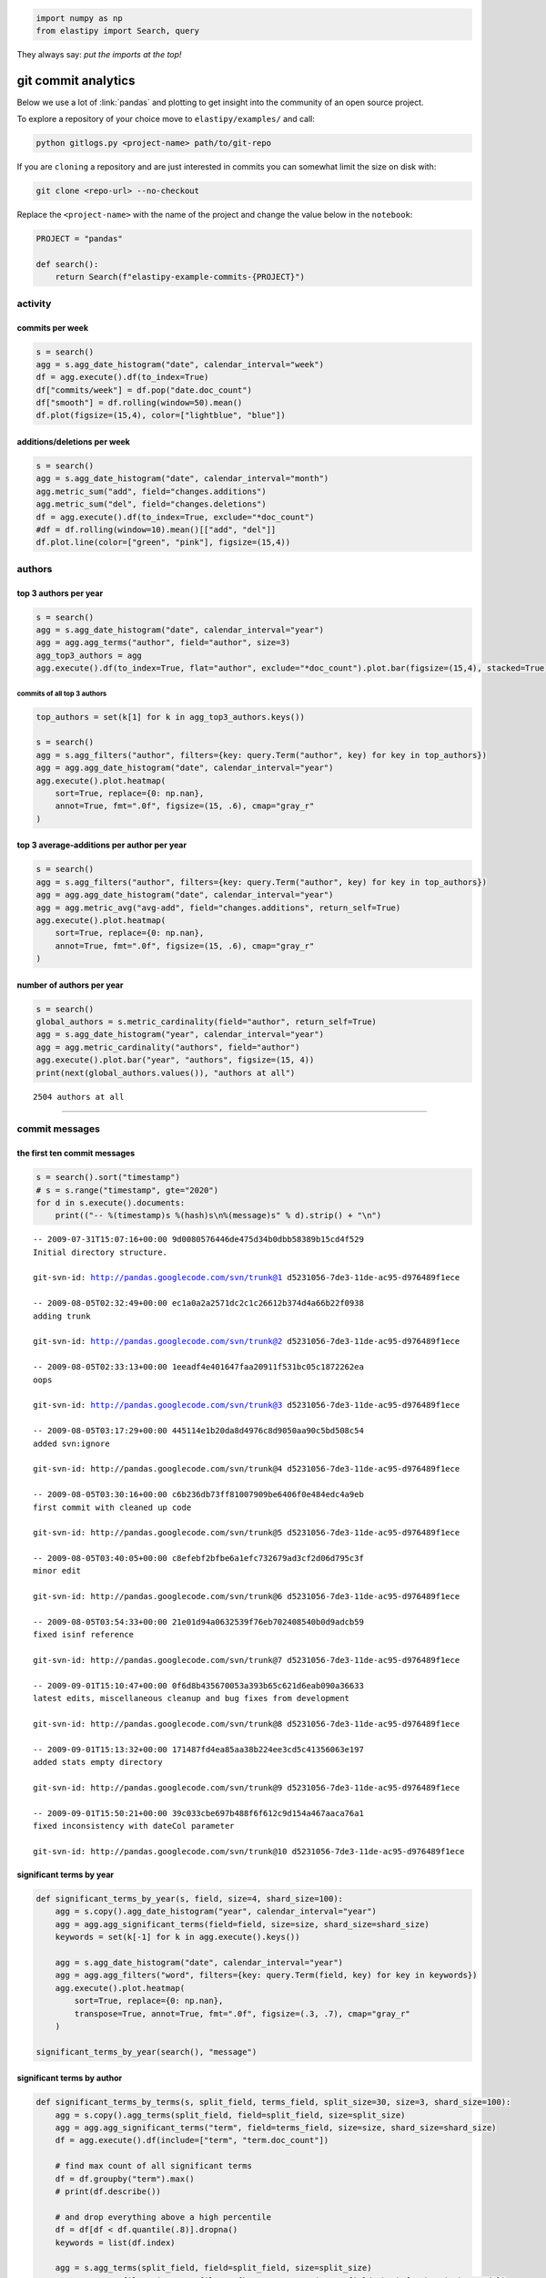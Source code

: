 .. code:: python3

    import numpy as np
    from elastipy import Search, query

They always say: *put the imports at the top!*

git commit analytics
====================

Below we use a lot of :link:`pandas` and plotting to get insight into
the community of an open source project.

To explore a repository of your choice move to ``elastipy/examples/``
and call:

.. code:: bash

    python gitlogs.py <project-name> path/to/git-repo

If you are ``cloning`` a repository and are just interested in commits
you can somewhat limit the size on disk with:

.. code:: bash

    git clone <repo-url> --no-checkout

Replace the ``<project-name>`` with the name of the project and change
the value below in the ``notebook``:

.. code:: python3

    PROJECT = "pandas"
    
    def search():
        return Search(f"elastipy-example-commits-{PROJECT}")

activity
--------

commits per week
~~~~~~~~~~~~~~~~

.. code:: python3

    s = search()
    agg = s.agg_date_histogram("date", calendar_interval="week")
    df = agg.execute().df(to_index=True)
    df["commits/week"] = df.pop("date.doc_count")
    df["smooth"] = df.rolling(window=50).mean()
    df.plot(figsize=(15,4), color=["lightblue", "blue"])




.. image:: gitlogs_files/gitlogs_7_1.png


additions/deletions per week
~~~~~~~~~~~~~~~~~~~~~~~~~~~~

.. code:: python3

    s = search()
    agg = s.agg_date_histogram("date", calendar_interval="month")
    agg.metric_sum("add", field="changes.additions")
    agg.metric_sum("del", field="changes.deletions")
    df = agg.execute().df(to_index=True, exclude="*doc_count")
    #df = df.rolling(window=10).mean()[["add", "del"]]
    df.plot.line(color=["green", "pink"], figsize=(15,4))




.. image:: gitlogs_files/gitlogs_9_1.png


authors
-------

top 3 authors per year
~~~~~~~~~~~~~~~~~~~~~~

.. code:: python3

    s = search()
    agg = s.agg_date_histogram("date", calendar_interval="year")
    agg = agg.agg_terms("author", field="author", size=3)
    agg_top3_authors = agg
    agg.execute().df(to_index=True, flat="author", exclude="*doc_count").plot.bar(figsize=(15,4), stacked=True)




.. image:: gitlogs_files/gitlogs_12_1.png


commits of all top 3 authors
^^^^^^^^^^^^^^^^^^^^^^^^^^^^

.. code:: python3

    top_authors = set(k[1] for k in agg_top3_authors.keys())
    
    s = search()
    agg = s.agg_filters("author", filters={key: query.Term("author", key) for key in top_authors})
    agg = agg.agg_date_histogram("date", calendar_interval="year")
    agg.execute().plot.heatmap(
        sort=True, replace={0: np.nan},
        annot=True, fmt=".0f", figsize=(15, .6), cmap="gray_r"
    )




.. image:: gitlogs_files/gitlogs_14_1.png


top 3 average-additions per author per year
~~~~~~~~~~~~~~~~~~~~~~~~~~~~~~~~~~~~~~~~~~~

.. code:: python3

    s = search()
    agg = s.agg_filters("author", filters={key: query.Term("author", key) for key in top_authors})
    agg = agg.agg_date_histogram("date", calendar_interval="year")
    agg = agg.metric_avg("avg-add", field="changes.additions", return_self=True)
    agg.execute().plot.heatmap(
        sort=True, replace={0: np.nan},
        annot=True, fmt=".0f", figsize=(15, .6), cmap="gray_r"
    )




.. image:: gitlogs_files/gitlogs_16_1.png


number of authors per year
~~~~~~~~~~~~~~~~~~~~~~~~~~

.. code:: python3

    s = search()
    global_authors = s.metric_cardinality(field="author", return_self=True)
    agg = s.agg_date_histogram("year", calendar_interval="year")
    agg = agg.metric_cardinality("authors", field="author")
    agg.execute().plot.bar("year", "authors", figsize=(15, 4))
    print(next(global_authors.values()), "authors at all")


.. parsed-literal::

    2504 authors at all



.. image:: gitlogs_files/gitlogs_18_1.png


--------------

commit messages
---------------

the first ten commit messages
~~~~~~~~~~~~~~~~~~~~~~~~~~~~~

.. code:: python3

    s = search().sort("timestamp")
    # s = s.range("timestamp", gte="2020")
    for d in s.execute().documents:
        print(("-- %(timestamp)s %(hash)s\n%(message)s" % d).strip() + "\n")


.. parsed-literal::

    -- 2009-07-31T15:07:16+00:00 9d0080576446de475d34b0dbb58389b15cd4f529
    Initial directory structure.
    
    git-svn-id: http://pandas.googlecode.com/svn/trunk@1 d5231056-7de3-11de-ac95-d976489f1ece
    
    -- 2009-08-05T02:32:49+00:00 ec1a0a2a2571dc2c1c26612b374d4a66b22f0938
    adding trunk
    
    git-svn-id: http://pandas.googlecode.com/svn/trunk@2 d5231056-7de3-11de-ac95-d976489f1ece
    
    -- 2009-08-05T02:33:13+00:00 1eeadf4e401647faa20911f531bc05c1872262ea
    oops
    
    git-svn-id: http://pandas.googlecode.com/svn/trunk@3 d5231056-7de3-11de-ac95-d976489f1ece
    
    -- 2009-08-05T03:17:29+00:00 445114e1b20da8d4976c8d9050aa90c5bd508c54
    added svn:ignore
    
    git-svn-id: http://pandas.googlecode.com/svn/trunk@4 d5231056-7de3-11de-ac95-d976489f1ece
    
    -- 2009-08-05T03:30:16+00:00 c6b236db73ff81007909be6406f0e484edc4a9eb
    first commit with cleaned up code
    
    git-svn-id: http://pandas.googlecode.com/svn/trunk@5 d5231056-7de3-11de-ac95-d976489f1ece
    
    -- 2009-08-05T03:40:05+00:00 c8efebf2bfbe6a1efc732679ad3cf2d06d795c3f
    minor edit
    
    git-svn-id: http://pandas.googlecode.com/svn/trunk@6 d5231056-7de3-11de-ac95-d976489f1ece
    
    -- 2009-08-05T03:54:33+00:00 21e01d94a0632539f76eb702408540b0d9adcb59
    fixed isinf reference
    
    git-svn-id: http://pandas.googlecode.com/svn/trunk@7 d5231056-7de3-11de-ac95-d976489f1ece
    
    -- 2009-09-01T15:10:47+00:00 0f6d8b435670053a393b65c621d6eab090a36633
    latest edits, miscellaneous cleanup and bug fixes from development
    
    git-svn-id: http://pandas.googlecode.com/svn/trunk@8 d5231056-7de3-11de-ac95-d976489f1ece
    
    -- 2009-09-01T15:13:32+00:00 171487fd4ea85aa38b224ee3cd5c41356063e197
    added stats empty directory
    
    git-svn-id: http://pandas.googlecode.com/svn/trunk@9 d5231056-7de3-11de-ac95-d976489f1ece
    
    -- 2009-09-01T15:50:21+00:00 39c033cbe697b488f6f612c9d154a467aaca76a1
    fixed inconsistency with dateCol parameter
    
    git-svn-id: http://pandas.googlecode.com/svn/trunk@10 d5231056-7de3-11de-ac95-d976489f1ece
    


significant terms by year
~~~~~~~~~~~~~~~~~~~~~~~~~

.. code:: python3

    def significant_terms_by_year(s, field, size=4, shard_size=100):
        agg = s.copy().agg_date_histogram("year", calendar_interval="year")
        agg = agg.agg_significant_terms(field=field, size=size, shard_size=shard_size)
        keywords = set(k[-1] for k in agg.execute().keys())
    
        agg = s.agg_date_histogram("date", calendar_interval="year")
        agg = agg.agg_filters("word", filters={key: query.Term(field, key) for key in keywords})
        agg.execute().plot.heatmap(
            sort=True, replace={0: np.nan},
            transpose=True, annot=True, fmt=".0f", figsize=(.3, .7), cmap="gray_r"
        )
        
    significant_terms_by_year(search(), "message")



.. image:: gitlogs_files/gitlogs_24_0.png


significant terms by author
~~~~~~~~~~~~~~~~~~~~~~~~~~~

.. code:: python3

    def significant_terms_by_terms(s, split_field, terms_field, split_size=30, size=3, shard_size=100):
        agg = s.copy().agg_terms(split_field, field=split_field, size=split_size)
        agg = agg.agg_significant_terms("term", field=terms_field, size=size, shard_size=shard_size)
        df = agg.execute().df(include=["term", "term.doc_count"])
        
        # find max count of all significant terms
        df = df.groupby("term").max()
        # print(df.describe())
        
        # and drop everything above a high percentile 
        df = df[df < df.quantile(.8)].dropna()
        keywords = list(df.index)
    
        agg = s.agg_terms(split_field, field=split_field, size=split_size)
        agg = agg.agg_filters("term", filters={key: query.Term(terms_field, key) for key in keywords})
        agg.execute().plot.heatmap(
            sort=True, transpose=True, replace={0: np.nan}, 
            annot=True, fmt=".0f", figsize=(.23, .6), cmap="gray_r"
        )
        
    significant_terms_by_terms(search(), "author", "message")



.. image:: gitlogs_files/gitlogs_26_0.png


files
-----

overall top 50 edited files per year
~~~~~~~~~~~~~~~~~~~~~~~~~~~~~~~~~~~~

.. code:: python3

    s = search()
    agg = s.agg_terms(field="changes.file", size=50)
    agg = agg.agg_date_histogram("date", calendar_interval="year")
    df = agg.execute().plot.heatmap(
        sort=True, replace={0: np.nan},
        annot=True, fmt=".0f", figsize=(.3, 1.5), cmap="gray_r"
    )



.. image:: gitlogs_files/gitlogs_29_0.png


significant changed files by year
~~~~~~~~~~~~~~~~~~~~~~~~~~~~~~~~~

.. code:: python3

    s = search().param(rest_total_hits_as_int=True)
    # remove version specific files
    s = ~s.query_string("changes.file: *.txt *.rst")
    significant_terms_by_year(s, "changes.file")



.. image:: gitlogs_files/gitlogs_31_0.png


significant changed files by author
~~~~~~~~~~~~~~~~~~~~~~~~~~~~~~~~~~~

.. code:: python3

    significant_terms_by_terms(search(), "author", "changes.file")



.. image:: gitlogs_files/gitlogs_33_0.png


which files get edited together
~~~~~~~~~~~~~~~~~~~~~~~~~~~~~~~

.. code:: python3

    s = search()
    s = s.query_string("changes.file: __init__.py")
    
    agg = s.agg_terms(field="changes.file", size=50)
    agg = agg.agg_date_histogram("date", calendar_interval="year")
    try:
        agg.execute().plot.heatmap(figsize=(.3, 1.5), cmap="gray_r")
    except ValueError:
        pass



.. image:: gitlogs_files/gitlogs_35_0.png



